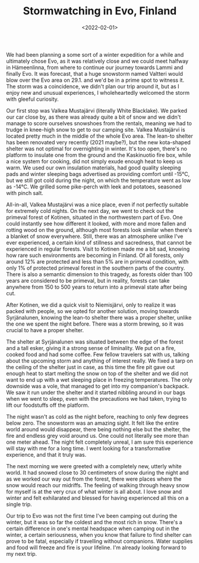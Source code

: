 #+TITLE:Stormwatching in Evo, Finland
#+DATE:<2022-02-01>
#+KEYWORDS: life,travel
#+DESCRIPTION: We had been planning a some sort of a winter expedition for a while and ultimately chose Evo.

We had been planning a some sort of a winter expedition for a while and ultimately chose Evo, as it was relatively close and we could meet halfway in Hämeenlinna, from where to continue our journey towards Lammi and finally Evo. It was forecast, that a huge snowstorm named Valtteri would blow over the Evo area on 29.1. and we'd be in a prime spot to witness it. The storm was a coincidence, we didn't plan our trip around it, but as I enjoy new and unusual experiences, I wholeheartedly welcomed the storm with gleeful curiosity.

Our first stop was Valkea Mustajärvi (literally White Blacklake). We parked our car close by, as there was already quite a bit of snow and we didn't manage to score ourselves snowshoes from the rentals, meaning we had to trudge in knee-high snow to get to our camping site. Valkea Mustajärvi is located pretty much in the middle of the whole Evo area. The lean-to shelter has been renovated very recently (2021 maybe?), but the new kota-shaped shelter was not optimal for overnighting in winter. It's too open, there's no platform to insulate one from the ground and the Kaskinuotio fire box, while a nice system for cooking, did not simply exude enough heat to keep us warm. We used our own insulation materials, had good quality sleeping pads and winter sleeping bags advertised as providing comfort until -15°C, but we still got cold during the night, on which the temperature went as low as -14°C. We grilled some pike-perch with leek and potatoes, seasoned with pinch salt.

#+NAME: Chilling in the kota 
[[../img/2022-evo-kota.jpg]]

All-in-all, Valkea Mustajärvi was a nice place, even if not perfectly suitable for extremely cold nights. On the next day, we went to check out the primeval forest of Kotinen, situated in the northwestern part of Evo. One could instantly see how different it looked, with more and more fallen and rotting wood on the ground, although most forests look similar when there's a blanket of snow everywhere. Still, there was an atmosphere unlike I've ever experienced, a certain kind of stillness and sacredness, that cannot be experienced in regular forests. Visit to Kotinen made me a bit sad, knowing how rare such environments are becoming in Finland. Of all forests, only around 12% are protected and less than 5% are in primeval condition, with only 1% of protected primeval forest in the southern parts of the country. There is also a semantic dimension to this tragedy, as forests older than 100 years are considered to be primeval, but in reality, forests can take anywhere from 150 to 500 years to return into a primeval state after being cut.

After Kotinen, we did a quick visit to Niemisjärvi, only to realize it was packed with people, so we opted for another solution, moving towards Syrjänalunen, knowing the lean-to shelter there was a proper shelter, unlike the one we spent the night before. There was a storm brewing, so it was crucial to have a proper shelter.

The shelter at Syrjänalunen was situated between the edge of the forest and a tall esker, giving it a strong sense of liminality. We put on a fire, cooked food and had some coffee. Few fellow travelers sat with us, talking about the upcoming storm and anything of interest really. We fixed a tarp on the ceiling of the shelter just in case, as this time the fire pit gave out enough heat to start melting the snow on top of the shelter and we did not want to end up with a wet sleeping place in freezing temperatures. The only downside was a vole, that managed to get into my companion's backpack. We saw it run under the shelter and it started nibbling around in our bags when we went to sleep, even with the precautions we had taken, trying to lift our foodstuffs off the platform.

#+NAME: Relaxing by the fire
[[../img/2022-evo-fire.jpg]]

The night wasn't as cold as the night before, reaching to only few degrees below zero. The snowstorm was an amazing sight. It felt like the entire world around would disappear, there being nothing else but the shelter, the fire and endless grey void around us. One could not literally see more than one meter ahead. The night felt completely unreal, I am sure this experience will stay with me for a long time. I went looking for a transformative experience, and that it truly was.

The next morning we were greeted with a completely new, utterly white world. It had snowed close to 30 centimeters of snow during the night and as we worked our way out from the forest, there were places where the snow would reach our midriffs. The feeling of walking through heavy snow for myself is at the very crux of what winter is all about. I love snow and winter and felt exhilarated and blessed for having experienced all this on a single trip.

#+NAME: Forest after the snowstorm
[[../img/2022-evo-forest.jpg]]

Our trip to Evo was not the first time I've been camping out during the winter, but it was so far the coldest and the most rich in snow. There's a certain difference in one's mental headspace when camping out in the winter, a certain seriousness, when you know that failure to find shelter can prove to be fatal, especially if travelling without companions. Water supplies and food will freeze and fire is your lifeline. I'm already looking forward to my next trip.
